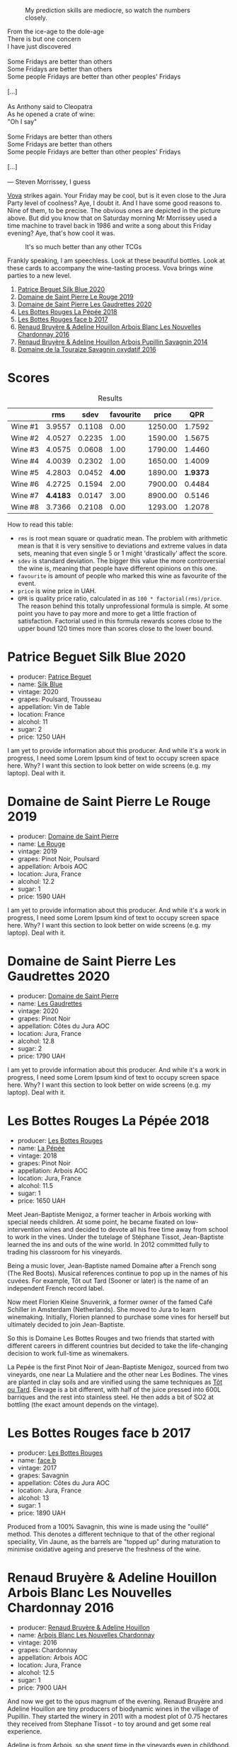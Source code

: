 #+caption: My prediction skills are mediocre, so watch the numbers closely.
[[file:/images/2023-06-16-jura/2023-06-18-10-15-02-IMG-7784.webp]]

#+begin_verse
From the ice-age to the dole-age
There is but one concern
I have just discovered

Some Fridays are better than others
Some Fridays are better than others
Some people Fridays are better than other peoples' Fridays

[...]

As Anthony said to Cleopatra
As he opened a crate of wine:
"Oh I say"

Some Fridays are better than others
Some Fridays are better than others
Some people Fridays are better than other peoples' Fridays

[...]

--- Steven Morrissey, I guess
#+end_verse

[[https://instagram.com/imulianov][Vova]] strikes again. Your Friday may be cool, but is it even close to the Jura Party level of coolness? Aye, I doubt it. And I have some good reasons to. Nine of them, to be precise. The obvious ones are depicted in the picture above. But did you know that on Saturday morning Mr Morrissey used a time machine to travel back in 1986 and write a song about this Friday evening? Aye, that's how cool it was.

#+caption: It's so much better than any other TCGs
[[file:/images/2023-06-16-jura/2023-06-18-10-15-37-IMG-7834.webp]]

Frankly speaking, I am speechless. Look at these beautiful bottles. Look at these cards to accompany the wine-tasting process. Vova brings wine parties to a new level.

1. [[barberry:/wines/70d061f4-9ef9-4c2e-835f-154c08d37a54][Patrice Beguet Silk Blue 2020]]
2. [[barberry:/wines/90889309-ef90-4e61-ba6d-49c3ca3f1c2f][Domaine de Saint Pierre Le Rouge 2019]]
3. [[barberry:/wines/53079401-633d-49af-b4df-621f50852007][Domaine de Saint Pierre Les Gaudrettes 2020]]
4. [[barberry:/wines/a7426870-7f6d-41c1-bb8b-fa00a3a344f6][Les Bottes Rouges La Pépée 2018]]
5. [[barberry:/wines/ead0b45d-2239-4dcc-9254-5f3f4cb486cf][Les Bottes Rouges face b 2017]]
6. [[barberry:/wines/f022ae6b-698b-4e7e-8aa9-a742bfc055c1][Renaud Bruyère & Adeline Houillon Arbois Blanc Les Nouvelles Chardonnay 2016]]
7. [[barberry:/wines/e4351bcf-6fd6-4b71-b3ac-acf63e9c45e1][Renaud Bruyère & Adeline Houillon Arbois Pupillin Savagnin 2014]]
8. [[barberry:/wines/63bdc2e5-da6f-4871-861a-57ba37a4c3f5][Domaine de la Touraize Savagnin oxydatif 2016]]

* Scores
:PROPERTIES:
:ID:                     64ce8472-54d8-486e-b0c3-f971bae66338
:END:

#+attr_html: :class tasting-scores :rules groups :cellspacing 0 :cellpadding 6
#+caption: Results
#+results: summary
|         |      rms |   sdev | favourite |   price |      QPR |
|---------+----------+--------+-----------+---------+----------|
| Wine #1 |   3.9557 | 0.1108 |      0.00 | 1250.00 |   1.7592 |
| Wine #2 |   4.0527 | 0.2235 |      1.00 | 1590.00 |   1.5675 |
| Wine #3 |   4.0575 | 0.0608 |      1.00 | 1790.00 |   1.4460 |
| Wine #4 |   4.0039 | 0.2302 |      1.00 | 1650.00 |   1.4009 |
| Wine #5 |   4.2803 | 0.0452 |    *4.00* | 1890.00 | *1.9373* |
| Wine #6 |   4.2725 | 0.1594 |      2.00 | 7900.00 |   0.4484 |
| Wine #7 | *4.4183* | 0.0147 |      3.00 | 8900.00 |   0.5146 |
| Wine #8 |   3.7366 | 0.2108 |      0.00 | 1293.00 |   1.2078 |

How to read this table:

- =rms= is root mean square or quadratic mean. The problem with arithmetic mean is that it is very sensitive to deviations and extreme values in data sets, meaning that even single 5 or 1 might 'drastically' affect the score.
- =sdev= is standard deviation. The bigger this value the more controversial the wine is, meaning that people have different opinions on this one.
- =favourite= is amount of people who marked this wine as favourite of the event.
- =price= is wine price in UAH.
- =QPR= is quality price ratio, calculated in as =100 * factorial(rms)/price=. The reason behind this totally unprofessional formula is simple. At some point you have to pay more and more to get a little fraction of satisfaction. Factorial used in this formula rewards scores close to the upper bound 120 times more than scores close to the lower bound.

* Patrice Beguet Silk Blue 2020
:PROPERTIES:
:ID:                     21939d8d-bae4-42c3-a4c1-e049d2bf976c
:END:

#+attr_html: :class bottle-right
[[file:/images/2023-06-16-jura/2023-06-16-15-51-42-IMG-7737.webp]]

- producer: [[barberry:/producers/edd81899-a92d-49ad-9566-a6f0c333c220][Patrice Beguet]]
- name: [[barberry:/wines/70d061f4-9ef9-4c2e-835f-154c08d37a54][Silk Blue]]
- vintage: 2020
- grapes: Poulsard, Trousseau
- appellation: Vin de Table
- location: France
- alcohol: 11
- sugar: 2
- price: 1250 UAH

I am yet to provide information about this producer. And while it's a work in progress, I need some Lorem Ipsum kind of text to occupy screen space here. Why? I want this section to look better on wide screens (e.g. my laptop). Deal with it.

* Domaine de Saint Pierre Le Rouge 2019
:PROPERTIES:
:ID:                     f3e570cb-a3f2-4117-8928-3e9ff7fb219f
:END:

#+attr_html: :class bottle-right
[[file:/images/2023-06-16-jura/2023-06-16-15-54-51-IMG-7741.webp]]

- producer: [[barberry:/producers/e8690f66-50ae-4f4d-94e6-363f12c70d50][Domaine de Saint Pierre]]
- name: [[barberry:/wines/90889309-ef90-4e61-ba6d-49c3ca3f1c2f][Le Rouge]]
- vintage: 2019
- grapes: Pinot Noir, Poulsard
- appellation: Arbois AOC
- location: Jura, France
- alcohol: 12.2
- sugar: 1
- price: 1590 UAH

I am yet to provide information about this producer. And while it's a work in progress, I need some Lorem Ipsum kind of text to occupy screen space here. Why? I want this section to look better on wide screens (e.g. my laptop). Deal with it.

* Domaine de Saint Pierre Les Gaudrettes 2020
:PROPERTIES:
:ID:                     8c4ccadb-883a-4581-a4c1-c1cd9fa81659
:END:

#+attr_html: :class bottle-right
[[file:/images/2023-06-16-jura/2023-06-16-15-56-13-IMG-7746.webp]]

- producer: [[barberry:/producers/e8690f66-50ae-4f4d-94e6-363f12c70d50][Domaine de Saint Pierre]]
- name: [[barberry:/wines/53079401-633d-49af-b4df-621f50852007][Les Gaudrettes]]
- vintage: 2020
- grapes: Pinot Noir
- appellation: Côtes du Jura AOC
- location: Jura, France
- alcohol: 12.8
- sugar: 2
- price: 1790 UAH

I am yet to provide information about this producer. And while it's a work in progress, I need some Lorem Ipsum kind of text to occupy screen space here. Why? I want this section to look better on wide screens (e.g. my laptop). Deal with it.

* Les Bottes Rouges La Pépée 2018
:PROPERTIES:
:ID:                     2a4d1e19-954c-4d5c-a1c8-8d4be43d1f80
:END:

#+attr_html: :class bottle-right
[[file:/images/2023-06-16-jura/2023-06-16-15-57-56-IMG-7750.webp]]

- producer: [[barberry:/producers/ff12da2b-6418-4827-b680-d48bc77709b6][Les Bottes Rouges]]
- name: [[barberry:/wines/a7426870-7f6d-41c1-bb8b-fa00a3a344f6][La Pépée]]
- vintage: 2018
- grapes: Pinot Noir
- appellation: Arbois AOC
- location: Jura, France
- alcohol: 11.5
- sugar: 1
- price: 1650 UAH

Meet Jean-Baptiste Menigoz, a former teacher in Arbois working with special needs children. At some point, he became fixated on low-intervention wines and decided to devote all his free time away from school to work in the vines. Under the tutelage of Stéphane Tissot, Jean-Baptiste learned the ins and outs of the wine world. In 2012 committed fully to trading his classroom for his vineyards.

Being a music lover, Jean-Baptiste named Domaine after a French song (The Red Boots). Musical references continue to pop up in the names of his cuvées. For example, Tôt out Tard (Sooner or later) is the name of an independent French record label.

Now meet Florien Kleine Snuverink, a former owner of the famed Café Schiller in Amsterdam (Netherlands). She moved to Jura to learn winemaking. Initially, Florien planned to purchase some vines for herself but ultimately decided to join Jean-Baptiste.

So this is Domaine Les Bottes Rouges and two friends that started with different careers in different countries but decided to take the life-changing decision to work full-time as winemakers.

La Pepée is the first Pinot Noir of Jean-Baptiste Menigoz, sourced from two vineyards, one near La Mulatiere and the other near Les Bodines. The vines are planted in clay soils and are vinified using the same techniques as [[barberry:/wines/3e07d3ab-d122-4eee-94dd-0770a526125b][Tôt ou Tard]]. Élevage is a bit different, with half of the juice pressed into 600L barriques and the rest into stainless steel. He then adds a bit of SO2 at bottling (the exact amount depends on the vintage).

* Les Bottes Rouges face b 2017
:PROPERTIES:
:ID:                     4229de95-7dd9-4026-920f-20b9d8c6c6f9
:END:

#+attr_html: :class bottle-right
[[file:/images/2023-06-16-jura/2023-06-16-15-58-24-IMG-7754.webp]]

- producer: [[barberry:/producers/ff12da2b-6418-4827-b680-d48bc77709b6][Les Bottes Rouges]]
- name: [[barberry:/wines/ead0b45d-2239-4dcc-9254-5f3f4cb486cf][face b]]
- vintage: 2017
- grapes: Savagnin
- appellation: Côtes du Jura AOC
- location: Jura, France
- alcohol: 13
- sugar: 1
- price: 1890 UAH

Produced from a 100% Savagnin, this wine is made using the "ouillé" method. This denotes a different technique to that of the other regional speciality, Vin Jaune, as the barrels are "topped up" during maturation to minimise oxidative ageing and preserve the freshness of the wine.

* Renaud Bruyère & Adeline Houillon Arbois Blanc Les Nouvelles Chardonnay 2016
:PROPERTIES:
:ID:                     55c8fbc5-0bab-4379-bb2c-cd0adf376f56
:END:

#+attr_html: :class bottle-right
[[file:/images/2023-06-16-jura/2023-06-16-16-05-27-IMG-7759.webp]]

- producer: [[barberry:/producers/971b7dfa-6fd4-46c2-8282-806fdd97856a][Renaud Bruyère & Adeline Houillon]]
- name: [[barberry:/wines/f022ae6b-698b-4e7e-8aa9-a742bfc055c1][Arbois Blanc Les Nouvelles Chardonnay]]
- vintage: 2016
- grapes: Chardonnay
- appellation: Arbois AOC
- location: Jura, France
- alcohol: 12.5
- sugar: 1
- price: 7900 UAH

And now we get to the opus magnum of the evening. Renaud Bruyère and Adeline Houillon are tiny producers of biodynamic wines in the village of Pupillin. They started the winery in 2011 with a modest plot of 0.75 hectares they received from Stephane Tissot - to toy around and get some real experience.

Adeline is from Arbois, so she spent time in the vineyards even in childhood. What first was just a financial necessity, slowly became her call thanks to Pierre Overnoy and his wines.

Around 2001 she met Renaud. After working for five years in the restaurant, he was tired of this business and was thinking about switching to winemaking. He was only 21. Naturally (no pun intended), they fell in love. Adeline revealed the beauty of Jura and its wines, so they decided to dive into this world.

After the formal study, Adeline worked for a few years on Pierre Overnoy. Meanwhile, Renaud learned the craft from Stephane Tissot. So after 10 years, they started their own winery with Les Tourillons plot they received from Stephane Tissot. Today they own around 5 hectares in the heart of Pupillin.

I could not find trustworthy technical information about this wine.

* Renaud Bruyère & Adeline Houillon Arbois Pupillin Savagnin 2014
:PROPERTIES:
:ID:                     24309202-0a22-40e0-8e6d-a4f1a3a49370
:END:

#+attr_html: :class bottle-right
[[file:/images/2023-06-16-jura/2023-06-16-16-06-04-IMG-7764.webp]]

- producer: [[barberry:/producers/971b7dfa-6fd4-46c2-8282-806fdd97856a][Renaud Bruyère & Adeline Houillon]]
- name: [[barberry:/wines/e4351bcf-6fd6-4b71-b3ac-acf63e9c45e1][Arbois Pupillin Savagnin]]
- vintage: 2014
- grapes: Savagnin
- appellation: Arbois AOC
- location: Jura, France
- alcohol: 12.5
- sugar: 2
- price: 8900 UAH

Just like [[barberry:/wines/ead0b45d-2239-4dcc-9254-5f3f4cb486cf][Les Bottes Rouges face b 2017]], this Savagnin is made using the "ouillé" method. The technical information is scarce, so I have nothing else to share with you.

* Domaine de la Touraize Savagnin oxydatif 2016
:PROPERTIES:
:ID:                     c8385106-6ade-45f7-a0be-659f7402f541
:END:

#+attr_html: :class bottle-right
[[file:/images/2023-06-16-jura/2023-06-16-15-59-13-IMG-7756.webp]]

- producer: [[barberry:/producers/1798690d-483b-4f80-a136-93eb9552e48b][Domaine de la Touraize]]
- name: [[barberry:/wines/63bdc2e5-da6f-4871-861a-57ba37a4c3f5][Savagnin oxydatif]]
- vintage: 2016
- grapes: Savagnin
- appellation: Arbois AOC
- location: Jura, France
- alcohol: 13.5
- sugar: N/A
- price: 1293 UAH

I am yet to provide information about this producer. And while it's a work in progress, I need some Lorem Ipsum kind of text to occupy screen space here. Why? I want this section to look better on wide screens (e.g. my laptop). Deal with it.

* Raw scores
:PROPERTIES:
:ID:                     ffd86e29-33dc-4c4d-935b-8938f4fca176
:END:

#+attr_html: :class tasting-scores
#+caption: Scores
#+results: scores
|             | Wine #1 | Wine #2 | Wine #3 | Wine #4 | Wine #5 | Wine #6 | Wine #7 | Wine #8 |
|-------------+---------+---------+---------+---------+---------+---------+---------+---------|
| Daria B     |    3.90 |    4.00 |    4.20 |    4.10 |  *4.30* |    4.20 |    4.40 |    4.00 |
| Nicolae C   |    3.90 |    4.20 |    4.20 |    4.20 |    4.30 |    4.30 |  *4.40* |    3.70 |
| Anna P      |    4.20 |    4.30 |    4.20 |    4.30 |    4.40 |    4.30 |  *4.40* |    4.20 |
| Anya I      |    4.10 |    4.20 |    4.10 |    4.20 |  *4.40* |    4.10 |    4.30 |    4.00 |
| Mykola T    |    4.00 |    4.30 |    4.10 |    4.00 |  *4.30* |    4.40 |    4.30 |    3.80 |
| Lena        |    4.50 |    4.30 |    4.00 |    4.50 |    4.60 |    4.50 |  *4.70* |    3.70 |
| Maksym B    |    3.00 |  *2.50* |    3.30 |    2.50 |    3.70 |    3.00 |    4.60 |    2.30 |
| Yevgeniya T |    3.90 |    4.10 |    4.20 |    4.00 |  *4.40* |    4.30 |    4.30 |    3.90 |
| Serhii H    |    4.00 |    4.20 |  *4.00* |    3.90 |    4.20 |    4.30 |    4.30 |    3.70 |
| Diana M     |    4.00 |    4.00 |    3.90 |    3.80 |    4.10 |  *4.20* |    4.40 |    3.50 |
| Vova U      |    4.00 |    4.20 |    4.20 |    4.00 |    4.40 |  *4.50* |    4.50 |    3.90 |
| Boris       |    3.80 |    4.00 |    4.20 |  *4.20* |    4.20 |    4.40 |    4.40 |    3.80 |
| Ivan        |       - |       - |       - |       - |       - |    4.80 |       - |       - |

